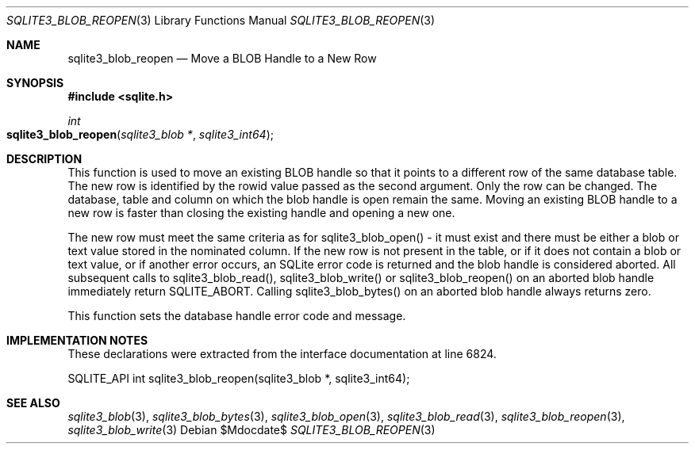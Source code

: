.Dd $Mdocdate$
.Dt SQLITE3_BLOB_REOPEN 3
.Os
.Sh NAME
.Nm sqlite3_blob_reopen
.Nd Move a BLOB Handle to a New Row
.Sh SYNOPSIS
.In sqlite.h
.Ft int
.Fo sqlite3_blob_reopen
.Fa "sqlite3_blob *"
.Fa "sqlite3_int64"
.Fc
.Sh DESCRIPTION
This function is used to move an existing BLOB handle so
that it points to a different row of the same database table.
The new row is identified by the rowid value passed as the second argument.
Only the row can be changed.
The database, table and column on which the blob handle is open remain
the same.
Moving an existing BLOB handle to a new row is faster than
closing the existing handle and opening a new one.
.Pp
The new row must meet the same criteria as for sqlite3_blob_open()
- it must exist and there must be either a blob or text value stored
in the nominated column.
If the new row is not present in the table, or if it does not contain
a blob or text value, or if another error occurs, an SQLite error code
is returned and the blob handle is considered aborted.
All subsequent calls to sqlite3_blob_read(), sqlite3_blob_write()
or sqlite3_blob_reopen() on an aborted blob handle
immediately return SQLITE_ABORT.
Calling sqlite3_blob_bytes() on an aborted blob
handle always returns zero.
.Pp
This function sets the database handle error code and message.
.Sh IMPLEMENTATION NOTES
These declarations were extracted from the
interface documentation at line 6824.
.Bd -literal
SQLITE_API int sqlite3_blob_reopen(sqlite3_blob *, sqlite3_int64);
.Ed
.Sh SEE ALSO
.Xr sqlite3_blob 3 ,
.Xr sqlite3_blob_bytes 3 ,
.Xr sqlite3_blob_open 3 ,
.Xr sqlite3_blob_read 3 ,
.Xr sqlite3_blob_reopen 3 ,
.Xr sqlite3_blob_write 3
